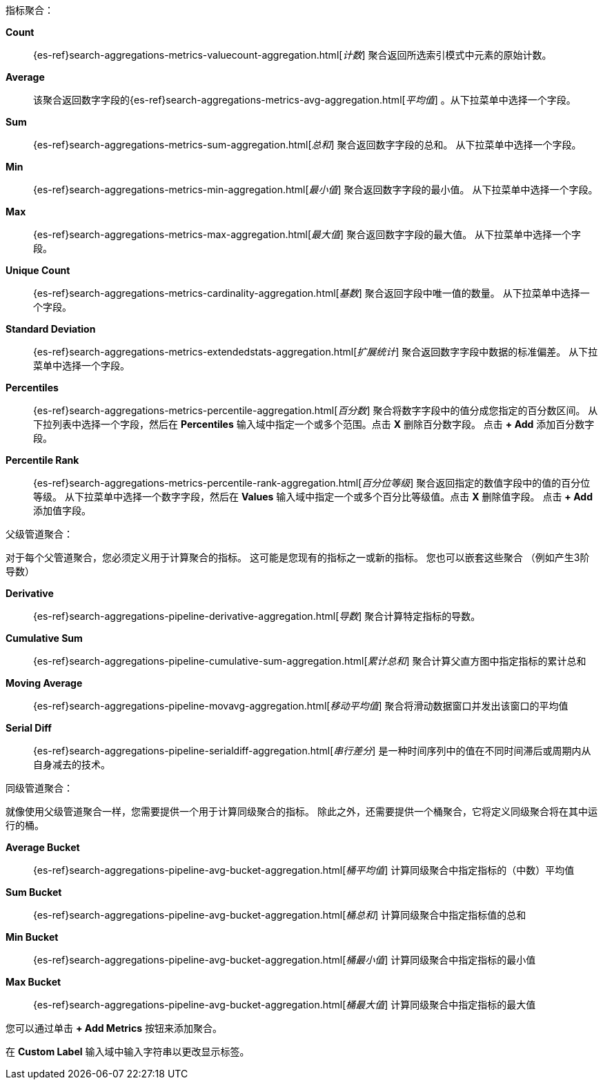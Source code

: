 指标聚合：

*Count*:: {es-ref}search-aggregations-metrics-valuecount-aggregation.html[_计数_] 聚合返回所选索引模式中元素的原始计数。
*Average*:: 该聚合返回数字字段的{es-ref}search-aggregations-metrics-avg-aggregation.html[_平均值_] 。从下拉菜单中选择一个字段。
*Sum*:: {es-ref}search-aggregations-metrics-sum-aggregation.html[_总和_] 聚合返回数字字段的总和。 从下拉菜单中选择一个字段。
*Min*:: {es-ref}search-aggregations-metrics-min-aggregation.html[_最小值_] 聚合返回数字字段的最小值。 从下拉菜单中选择一个字段。
*Max*:: {es-ref}search-aggregations-metrics-max-aggregation.html[_最大值_] 聚合返回数字字段的最大值。 从下拉菜单中选择一个字段。
*Unique Count*:: {es-ref}search-aggregations-metrics-cardinality-aggregation.html[_基数_] 聚合返回字段中唯一值的数量。 从下拉菜单中选择一个字段。
*Standard Deviation*:: {es-ref}search-aggregations-metrics-extendedstats-aggregation.html[_扩展统计_]
聚合返回数字字段中数据的标准偏差。 从下拉菜单中选择一个字段。
*Percentiles*:: {es-ref}search-aggregations-metrics-percentile-aggregation.html[_百分数_] 聚合将数字字段中的值分成您指定的百分数区间。 从下拉列表中选择一个字段，然后在 *Percentiles* 输入域中指定一个或多个范围。点击 *X* 删除百分数字段。 点击 *+ Add* 添加百分数字段。
*Percentile Rank*:: {es-ref}search-aggregations-metrics-percentile-rank-aggregation.html[_百分位等级_]
聚合返回指定的数值字段中的值的百分位等级。 从下拉菜单中选择一个数字字段，然后在 *Values* 输入域中指定一个或多个百分比等级值。点击 *X* 删除值字段。 点击 *+ Add* 添加值字段。

父级管道聚合：

对于每个父管道聚合，您必须定义用于计算聚合的指标。
这可能是您现有的指标之一或新的指标。 您也可以嵌套这些聚合 
（例如产生3阶导数）

*Derivative*:: {es-ref}search-aggregations-pipeline-derivative-aggregation.html[_导数_] 聚合计算特定指标的导数。
*Cumulative Sum*:: {es-ref}search-aggregations-pipeline-cumulative-sum-aggregation.html[_累计总和_] 聚合计算父直方图中指定指标的累计总和
*Moving Average*:: {es-ref}search-aggregations-pipeline-movavg-aggregation.html[_移动平均值_] 聚合将滑动数据窗口并发出该窗口的平均值
*Serial Diff*:: {es-ref}search-aggregations-pipeline-serialdiff-aggregation.html[_串行差分_] 是一种时间序列中的值在不同时间滞后或周期内从自身减去的技术。

同级管道聚合：

就像使用父级管道聚合一样，您需要提供一个用于计算同级聚合的指标。
除此之外，还需要提供一个桶聚合，它将定义同级聚合将在其中运行的桶。

*Average Bucket*:: {es-ref}search-aggregations-pipeline-avg-bucket-aggregation.html[_桶平均值_] 
计算同级聚合中指定指标的（中数）平均值
*Sum Bucket*:: {es-ref}search-aggregations-pipeline-avg-bucket-aggregation.html[_桶总和_] 
计算同级聚合中指定指标值的总和
*Min Bucket*:: {es-ref}search-aggregations-pipeline-avg-bucket-aggregation.html[_桶最小值_] 
计算同级聚合中指定指标的最小值
*Max Bucket*:: {es-ref}search-aggregations-pipeline-avg-bucket-aggregation.html[_桶最大值_] 
计算同级聚合中指定指标的最大值

您可以通过单击 *+ Add Metrics* 按钮来添加聚合。

在 *Custom Label* 输入域中输入字符串以更改显示标签。
